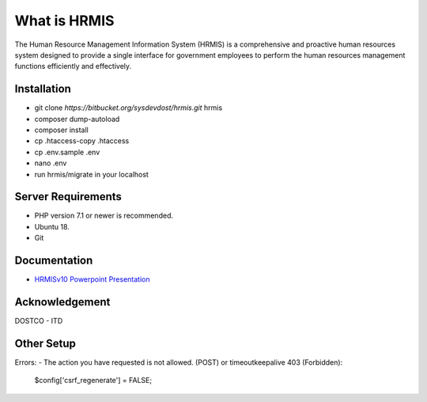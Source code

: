 ###################
What is HRMIS
###################

The Human Resource Management Information System (HRMIS) is a comprehensive and proactive human resources system designed to provide a single interface for government employees to perform the human resources management functions efficiently and effectively.


*******************
Installation
*******************

- git clone `https://bitbucket.org/sysdevdost/hrmis.git` hrmis
- composer dump-autoload
- composer install
- cp .htaccess-copy .htaccess
- cp .env.sample .env
- nano .env
- run hrmis/migrate in your localhost

*******************
Server Requirements
*******************

- PHP version 7.1 or newer is recommended.
- Ubuntu 18.
- Git

*********
Documentation
*********

-  `HRMISv10 Powerpoint Presentation <https://docs.google.com/presentation/d/1uGS2of7UIxYarlfvFLySg2kX31DBh_JFYP5vZxuq8Vc/edit#slide=id.g5c00ba7bd3_11_0>`_

***************
Acknowledgement
***************

DOSTCO - ITD

*********
Other Setup
*********

Errors:
-  The action you have requested is not allowed. (POST) or timeoutkeepalive 403 (Forbidden):
	$config['csrf_regenerate'] = FALSE;